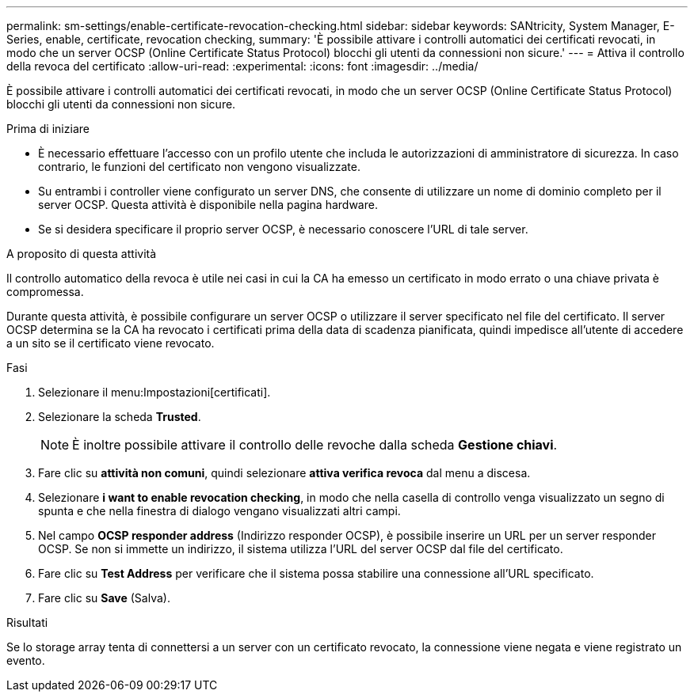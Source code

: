 ---
permalink: sm-settings/enable-certificate-revocation-checking.html 
sidebar: sidebar 
keywords: SANtricity, System Manager, E-Series, enable, certificate, revocation checking, 
summary: 'È possibile attivare i controlli automatici dei certificati revocati, in modo che un server OCSP (Online Certificate Status Protocol) blocchi gli utenti da connessioni non sicure.' 
---
= Attiva il controllo della revoca del certificato
:allow-uri-read: 
:experimental: 
:icons: font
:imagesdir: ../media/


[role="lead"]
È possibile attivare i controlli automatici dei certificati revocati, in modo che un server OCSP (Online Certificate Status Protocol) blocchi gli utenti da connessioni non sicure.

.Prima di iniziare
* È necessario effettuare l'accesso con un profilo utente che includa le autorizzazioni di amministratore di sicurezza. In caso contrario, le funzioni del certificato non vengono visualizzate.
* Su entrambi i controller viene configurato un server DNS, che consente di utilizzare un nome di dominio completo per il server OCSP. Questa attività è disponibile nella pagina hardware.
* Se si desidera specificare il proprio server OCSP, è necessario conoscere l'URL di tale server.


.A proposito di questa attività
Il controllo automatico della revoca è utile nei casi in cui la CA ha emesso un certificato in modo errato o una chiave privata è compromessa.

Durante questa attività, è possibile configurare un server OCSP o utilizzare il server specificato nel file del certificato. Il server OCSP determina se la CA ha revocato i certificati prima della data di scadenza pianificata, quindi impedisce all'utente di accedere a un sito se il certificato viene revocato.

.Fasi
. Selezionare il menu:Impostazioni[certificati].
. Selezionare la scheda *Trusted*.
+
[NOTE]
====
È inoltre possibile attivare il controllo delle revoche dalla scheda *Gestione chiavi*.

====
. Fare clic su *attività non comuni*, quindi selezionare *attiva verifica revoca* dal menu a discesa.
. Selezionare *i want to enable revocation checking*, in modo che nella casella di controllo venga visualizzato un segno di spunta e che nella finestra di dialogo vengano visualizzati altri campi.
. Nel campo *OCSP responder address* (Indirizzo responder OCSP), è possibile inserire un URL per un server responder OCSP. Se non si immette un indirizzo, il sistema utilizza l'URL del server OCSP dal file del certificato.
. Fare clic su *Test Address* per verificare che il sistema possa stabilire una connessione all'URL specificato.
. Fare clic su *Save* (Salva).


.Risultati
Se lo storage array tenta di connettersi a un server con un certificato revocato, la connessione viene negata e viene registrato un evento.
